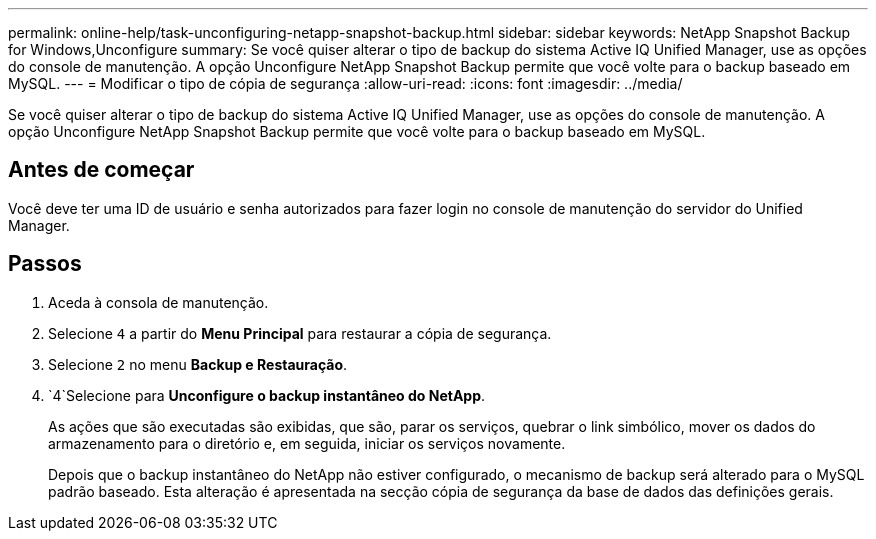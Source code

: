 ---
permalink: online-help/task-unconfiguring-netapp-snapshot-backup.html 
sidebar: sidebar 
keywords: NetApp Snapshot Backup for Windows,Unconfigure 
summary: Se você quiser alterar o tipo de backup do sistema Active IQ Unified Manager, use as opções do console de manutenção. A opção Unconfigure NetApp Snapshot Backup permite que você volte para o backup baseado em MySQL. 
---
= Modificar o tipo de cópia de segurança
:allow-uri-read: 
:icons: font
:imagesdir: ../media/


[role="lead"]
Se você quiser alterar o tipo de backup do sistema Active IQ Unified Manager, use as opções do console de manutenção. A opção Unconfigure NetApp Snapshot Backup permite que você volte para o backup baseado em MySQL.



== Antes de começar

Você deve ter uma ID de usuário e senha autorizados para fazer login no console de manutenção do servidor do Unified Manager.



== Passos

. Aceda à consola de manutenção.
. Selecione `4` a partir do *Menu Principal* para restaurar a cópia de segurança.
. Selecione `2` no menu *Backup e Restauração*.
.  `4`Selecione para *Unconfigure o backup instantâneo do NetApp*.
+
As ações que são executadas são exibidas, que são, parar os serviços, quebrar o link simbólico, mover os dados do armazenamento para o diretório e, em seguida, iniciar os serviços novamente.

+
Depois que o backup instantâneo do NetApp não estiver configurado, o mecanismo de backup será alterado para o MySQL padrão baseado. Esta alteração é apresentada na secção cópia de segurança da base de dados das definições gerais.


